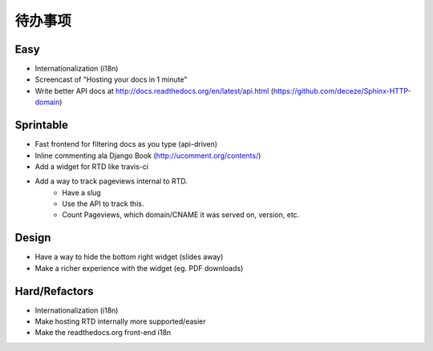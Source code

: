 待办事项
============

Easy
----
* Internationalization (i18n)
* Screencast of "Hosting your docs in 1 minute"
* Write better API docs at http://docs.readthedocs.org/en/latest/api.html (https://github.com/deceze/Sphinx-HTTP-domain)

Sprintable
----------
* Fast frontend for filtering docs as you type (api-driven)
* Inline commenting ala Django Book (http://ucomment.org/contents/)
* Add a widget for RTD like travis-ci
* Add a way to track pageviews internal to RTD.
    - Have a slug 
    - Use the API to track this.
    - Count Pageviews, which domain/CNAME it was served on, version, etc.

Design
------
* Have a way to hide the bottom right widget (slides away)
* Make a richer experience with the widget (eg. PDF downloads)

Hard/Refactors
--------------
* Internationalization (i18n)
* Make hosting RTD internally more supported/easier
* Make the readthedocs.org front-end i18n
